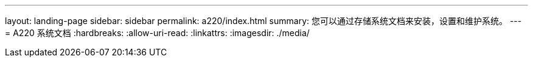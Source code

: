 ---
layout: landing-page 
sidebar: sidebar 
permalink: a220/index.html 
summary: 您可以通过存储系统文档来安装，设置和维护系统。 
---
= A220 系统文档
:hardbreaks:
:allow-uri-read: 
:linkattrs: 
:imagesdir: ./media/


